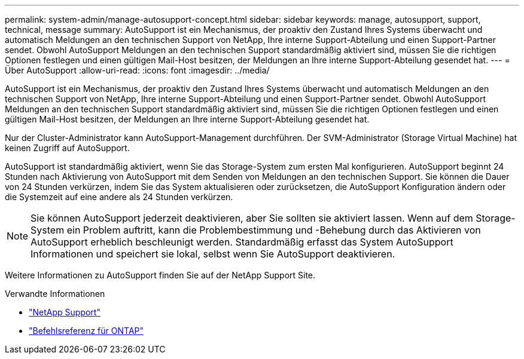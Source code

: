 ---
permalink: system-admin/manage-autosupport-concept.html 
sidebar: sidebar 
keywords: manage, autosupport, support, technical, message 
summary: AutoSupport ist ein Mechanismus, der proaktiv den Zustand Ihres Systems überwacht und automatisch Meldungen an den technischen Support von NetApp, Ihre interne Support-Abteilung und einen Support-Partner sendet. Obwohl AutoSupport Meldungen an den technischen Support standardmäßig aktiviert sind, müssen Sie die richtigen Optionen festlegen und einen gültigen Mail-Host besitzen, der Meldungen an Ihre interne Support-Abteilung gesendet hat. 
---
= Über AutoSupport
:allow-uri-read: 
:icons: font
:imagesdir: ../media/


[role="lead"]
AutoSupport ist ein Mechanismus, der proaktiv den Zustand Ihres Systems überwacht und automatisch Meldungen an den technischen Support von NetApp, Ihre interne Support-Abteilung und einen Support-Partner sendet. Obwohl AutoSupport Meldungen an den technischen Support standardmäßig aktiviert sind, müssen Sie die richtigen Optionen festlegen und einen gültigen Mail-Host besitzen, der Meldungen an Ihre interne Support-Abteilung gesendet hat.

Nur der Cluster-Administrator kann AutoSupport-Management durchführen. Der SVM-Administrator (Storage Virtual Machine) hat keinen Zugriff auf AutoSupport.

AutoSupport ist standardmäßig aktiviert, wenn Sie das Storage-System zum ersten Mal konfigurieren. AutoSupport beginnt 24 Stunden nach Aktivierung von AutoSupport mit dem Senden von Meldungen an den technischen Support. Sie können die Dauer von 24 Stunden verkürzen, indem Sie das System aktualisieren oder zurücksetzen, die AutoSupport Konfiguration ändern oder die Systemzeit auf eine andere als 24 Stunden verkürzen.

[NOTE]
====
Sie können AutoSupport jederzeit deaktivieren, aber Sie sollten sie aktiviert lassen. Wenn auf dem Storage-System ein Problem auftritt, kann die Problembestimmung und -Behebung durch das Aktivieren von AutoSupport erheblich beschleunigt werden. Standardmäßig erfasst das System AutoSupport Informationen und speichert sie lokal, selbst wenn Sie AutoSupport deaktivieren.

====
Weitere Informationen zu AutoSupport finden Sie auf der NetApp Support Site.

.Verwandte Informationen
* https://support.netapp.com/["NetApp Support"^]
* link:../concepts/manual-pages.html["Befehlsreferenz für ONTAP"]


